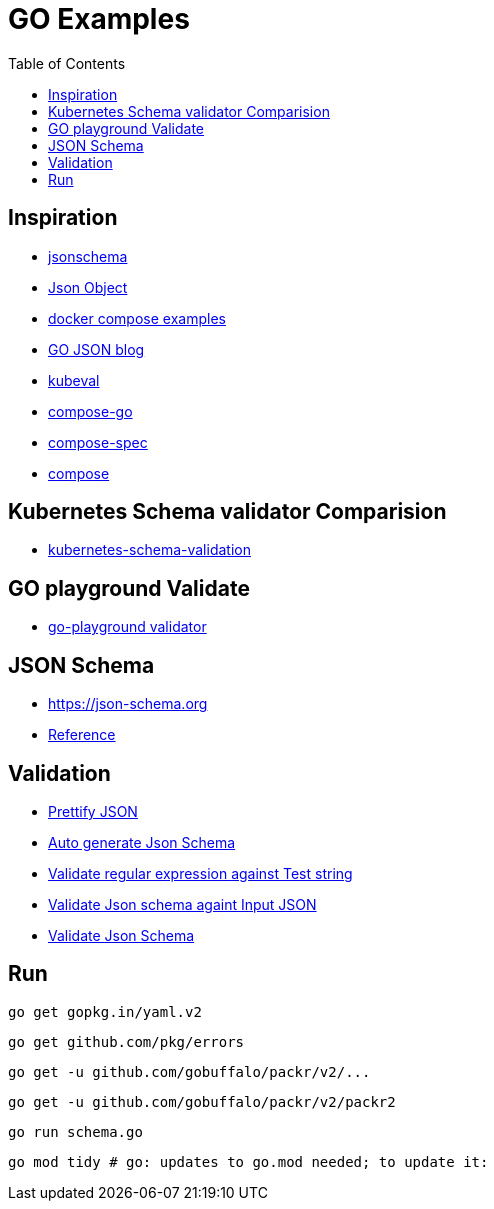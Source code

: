 :imagesdir: images
:couchbase_version: current
:toc:
:project_id: gs-how-to-cmake
:icons: font
:source-highlighter: prettify
:tags: guides,meta

= GO Examples

== Inspiration

    * http://json-schema.org/understanding-json-schema[jsonschema]
    * http://json-schema.org/understanding-json-schema/reference/object.html[Json Object]
    * https://github.com/docker/awesome-compose[docker compose examples]
    * https://go.dev/blog/json[GO JSON blog]
    * https://github.com/instrumenta/kubeval/blob/master/kubeval/kubeval.go[kubeval]
    * https://github.com/compose-spec/compose-go[compose-go]
    * https://github.com/compose-spec[compose-spec]
    * https://github.com/docker/compose[compose]
    
== Kubernetes Schema validator Comparision

    * https://www.datree.io/resources/kubernetes-schema-validation[kubernetes-schema-validation]

== GO playground Validate

    * https://github.com/go-playground/validator[go-playground validator]

== JSON Schema

    * https://json-schema.org
    * https://json-schema.org/understanding-json-schema/reference/regular_expressions.html[Reference]

== Validation

    * https://jsonformatter.curiousconcept.com/[Prettify JSON]
    * https://www.jsonschema.net/home[Auto generate Json Schema]
    * https://regex101.com/[Validate regular expression against Test string]
    * https://www.jsonschemavalidator.net/[Validate Json schema againt Input JSON]
    * https://npm.runkit.com/ajv[Validate Json Schema]


== Run 

    go get gopkg.in/yaml.v2

    go get github.com/pkg/errors

    go get -u github.com/gobuffalo/packr/v2/...

    go get -u github.com/gobuffalo/packr/v2/packr2

    go run schema.go

    go mod tidy # go: updates to go.mod needed; to update it:

